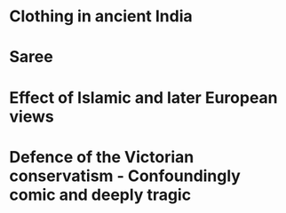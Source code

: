 * Clothing in ancient India

* Saree

* Effect of Islamic and later European views

* Defence of the Victorian conservatism - Confoundingly comic and deeply tragic
